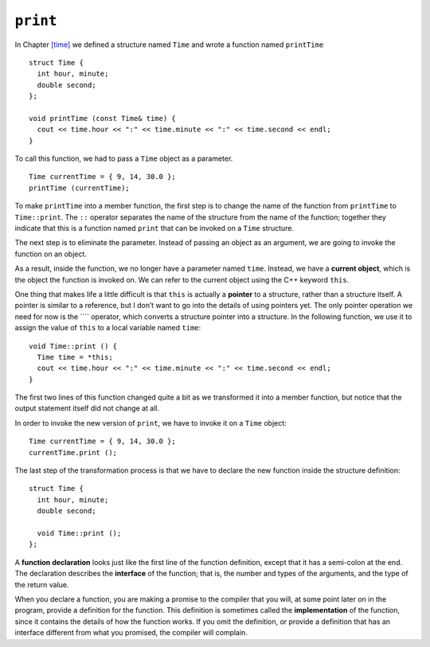 ﻿``print``
---------

In Chapter `[time] <#time>`__ we defined a structure named ``Time`` and
wrote a function named ``printTime``

::

   struct Time {
     int hour, minute;
     double second;
   };

   void printTime (const Time& time) {
     cout << time.hour << ":" << time.minute << ":" << time.second << endl;
   }

To call this function, we had to pass a ``Time`` object as a parameter.

::

     Time currentTime = { 9, 14, 30.0 };
     printTime (currentTime);

To make ``printTime`` into a member function, the first step is to
change the name of the function from ``printTime`` to ``Time::print``.
The ``::`` operator separates the name of the structure from the name of
the function; together they indicate that this is a function named
``print`` that can be invoked on a ``Time`` structure.

The next step is to eliminate the parameter. Instead of passing an
object as an argument, we are going to invoke the function on an object.

As a result, inside the function, we no longer have a parameter named
``time``. Instead, we have a **current object**, which is the object the
function is invoked on. We can refer to the current object using the C++
keyword ``this``.

One thing that makes life a little difficult is that ``this`` is
actually a **pointer** to a structure, rather than a structure itself. A
pointer is similar to a reference, but I don’t want to go into the
details of using pointers yet. The only pointer operation we need for
now is the ```` operator, which converts a structure pointer into a
structure. In the following function, we use it to assign the value of
``this`` to a local variable named ``time``:

::

   void Time::print () {
     Time time = *this;
     cout << time.hour << ":" << time.minute << ":" << time.second << endl;
   }

The first two lines of this function changed quite a bit as we
transformed it into a member function, but notice that the output
statement itself did not change at all.

In order to invoke the new version of ``print``, we have to invoke it on
a ``Time`` object:

::

     Time currentTime = { 9, 14, 30.0 };
     currentTime.print ();

The last step of the transformation process is that we have to declare
the new function inside the structure definition:

::

   struct Time {
     int hour, minute;
     double second;

     void Time::print ();
   };

A **function declaration** looks just like the first line of the
function definition, except that it has a semi-colon at the end. The
declaration describes the **interface** of the function; that is, the
number and types of the arguments, and the type of the return value.

When you declare a function, you are making a promise to the compiler
that you will, at some point later on in the program, provide a
definition for the function. This definition is sometimes called the
**implementation** of the function, since it contains the details of how
the function works. If you omit the definition, or provide a definition
that has an interface different from what you promised, the compiler
will complain.
